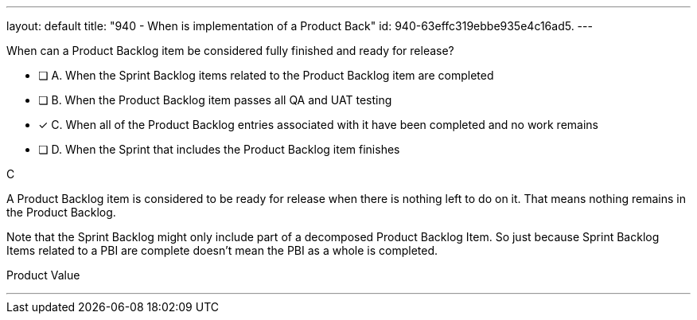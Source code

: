 ---
layout: default 
title: "940 - When is implementation of a Product Back"
id: 940-63effc319ebbe935e4c16ad5.
---


[#question]


****

[#query]
--
When can a Product Backlog item be considered fully finished and ready for release?
--

[#list]
--
* [ ] A. When the Sprint Backlog items related to the Product Backlog item are completed 
* [ ] B. When the Product Backlog item passes all QA and UAT testing 
* [*] C. When all of the Product Backlog entries associated with it have been completed and no work remains
* [ ] D. When the Sprint that includes the Product Backlog item finishes

--
****

[#answer]
C

[#explanation]
--
A Product Backlog item is considered to be ready for release when there is nothing left to do on it. That means nothing remains in the Product Backlog.

Note that the Sprint Backlog might only include part of a decomposed Product Backlog Item. So just because Sprint Backlog Items related to a PBI are complete doesn't mean the PBI as a whole is completed.
--

[#ka]
Product Value

'''

